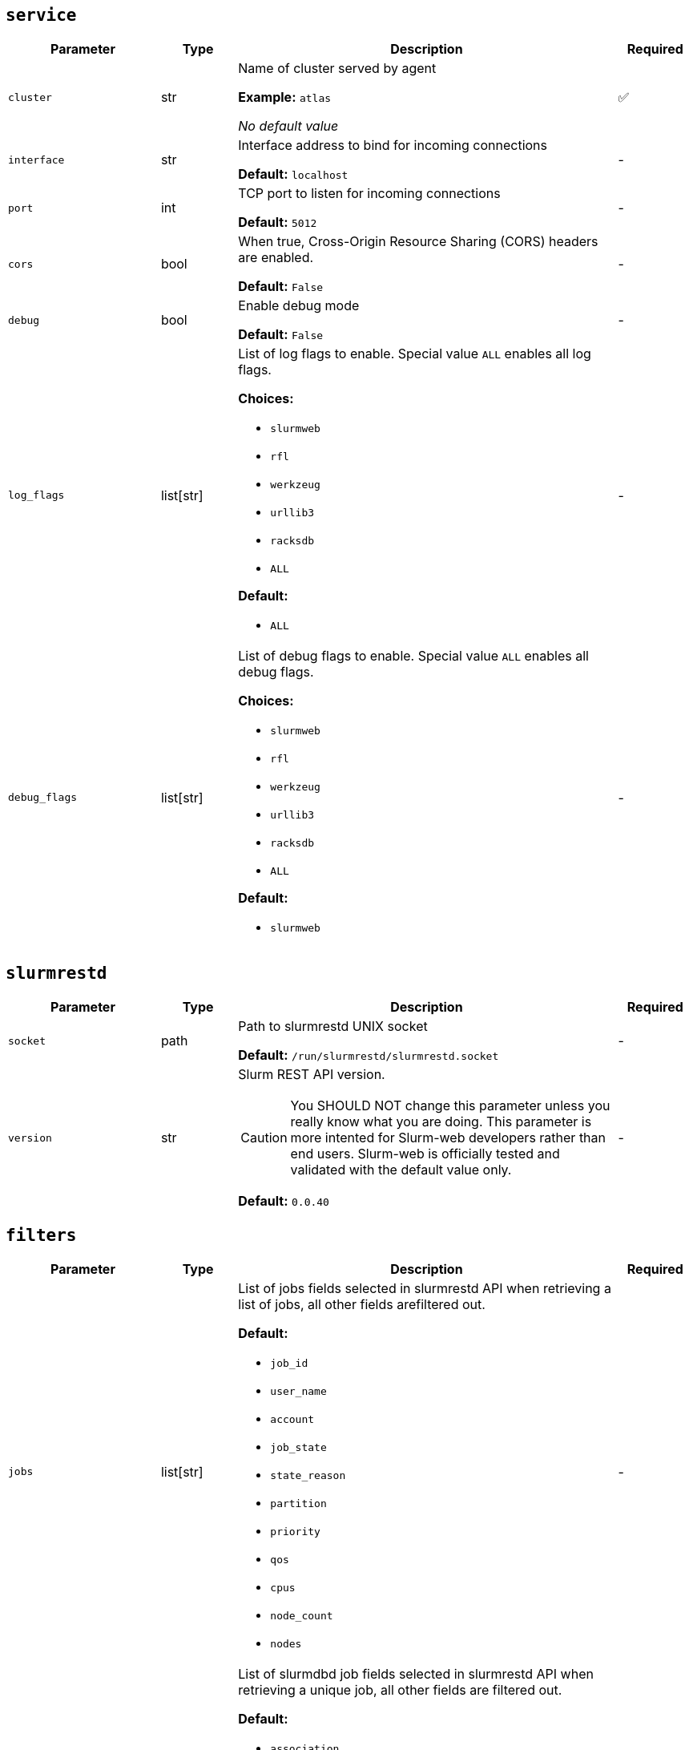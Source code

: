 ////
    Do not modify this file directly, it is automatically generated by combining
    the Python script `docs/utils/gen-conf-ref.py` and the template
    `docs/utils/conf-ref.adoc.j2`. Please refer to the Python script comments
    to discover how it is used.
////




== `service`

[cols="2l,1,5a,^1"]
|===
|Parameter|Type|Description|Required


|cluster
|str
|Name of cluster served by agent


*Example:* `atlas`


_No default value_

|✅

|interface
|str
|Interface address to bind for incoming connections




*Default:* `localhost`

|-

|port
|int
|TCP port to listen for incoming connections




*Default:* `5012`

|-

|cors
|bool
|When true, Cross-Origin Resource Sharing (CORS) headers are enabled.




*Default:* `False`

|-

|debug
|bool
|Enable debug mode




*Default:* `False`

|-

|log_flags
|list[str]
|List of log flags to enable. Special value `ALL` enables all log flags.



*Choices:*


* `slurmweb`
* `rfl`
* `werkzeug`
* `urllib3`
* `racksdb`
* `ALL`


*Default:*


* `ALL`


|-

|debug_flags
|list[str]
|List of debug flags to enable. Special value `ALL` enables all debug
flags.




*Choices:*


* `slurmweb`
* `rfl`
* `werkzeug`
* `urllib3`
* `racksdb`
* `ALL`


*Default:*


* `slurmweb`


|-


|===



== `slurmrestd`

[cols="2l,1,5a,^1"]
|===
|Parameter|Type|Description|Required


|socket
|path
|Path to slurmrestd UNIX socket




*Default:* `/run/slurmrestd/slurmrestd.socket`

|-

|version
|str
|Slurm REST API version.

CAUTION: You SHOULD NOT change this parameter unless you really know what
you are doing. This parameter is more intented for Slurm-web developers
rather than end users. Slurm-web is officially tested and validated with
the default value only.





*Default:* `0.0.40`

|-


|===



== `filters`

[cols="2l,1,5a,^1"]
|===
|Parameter|Type|Description|Required


|jobs
|list[str]
|List of jobs fields selected in slurmrestd API when retrieving a list of
jobs, all other fields arefiltered out.





*Default:*


* `job_id`

* `user_name`

* `account`

* `job_state`

* `state_reason`

* `partition`

* `priority`

* `qos`

* `cpus`

* `node_count`

* `nodes`


|-

|acctjob
|list[str]
|List of slurmdbd job fields selected in slurmrestd API when retrieving a
unique job, all other fields are filtered out.





*Default:*


* `association`

* `comment`

* `derived_exit_code`

* `exit_code`

* `group`

* `name`

* `nodes`

* `partition`

* `priority`

* `qos`

* `script`

* `state`

* `steps`

* `submit_line`

* `time`

* `tres`

* `used_gres`

* `user`

* `wckey`

* `working_directory`


|-

|ctldjob
|list[str]
|List of slurmctld job fields selected in slurmrestd API when retrieving a
unique job, all other fields are filtered out.





*Default:*


* `accrue_time`

* `batch_flag`

* `command`

* `cpus`

* `current_working_directory`

* `exclusive`

* `last_sched_evaluation`

* `node_count`

* `partition`

* `standard_error`

* `standard_input`

* `standard_output`

* `tasks`

* `tres_req_str`


|-

|nodes
|list[str]
|List of nodes fields selected in slurmrestd API, all other fields are
filtered out.





*Default:*


* `name`

* `cpus`

* `sockets`

* `cores`

* `real_memory`

* `state`

* `reason`

* `partitions`

* `alloc_cpus`

* `alloc_idle_cpus`


|-

|node
|list[str]
|List of invidual node fields selected in slurmrestd API, all other fields
are filtered out.





*Default:*


* `name`

* `architecture`

* `operating_system`

* `boot_time`

* `last_busy`

* `cpus`

* `sockets`

* `cores`

* `threads`

* `real_memory`

* `state`

* `reason`

* `partitions`

* `alloc_cpus`

* `alloc_idle_cpus`

* `alloc_memory`


|-

|partitions
|list[str]
|List of partitions fields selected in slurmrestd API, all other fields are
filtered out.





*Default:*


* `name`

* `node_sets`


|-

|qos
|list[str]
|List of qos fields selected in slurmrestd API, all other fields are
filtered out.





*Default:*


* `name`

* `description`

* `priority`

* `flags`

* `limits`


|-

|reservations
|list[str]
|List of reservations fields selected in slurmrestd API, all other fields
are filtered out.





*Default:*


* `name`

* `users`

* `accounts`

* `node_list`

* `node_count`

* `start_time`

* `end_time`

* `flags`


|-

|accounts
|list[str]
|List of accounts fields selected in slurmrestd API, all other fields are
filtered out.





*Default:*


* `name`


|-


|===



== `policy`

[cols="2l,1,5a,^1"]
|===
|Parameter|Type|Description|Required


|definition
|path
|Path to RBAC policy definition file with available actions




*Default:* `/usr/share/slurm-web/conf/policy.yml`

|-

|vendor_roles
|path
|Path to default vendor RBAC policy definition file with roles and
permitted actions





*Default:* `/usr/share/slurm-web/conf/policy.ini`

|-

|roles
|path
|Path to site RBAC policy definition file with roles and permitted actions





*Default:* `/etc/slurm-web/policy.ini`

|-


|===



== `jwt`

[cols="2l,1,5a,^1"]
|===
|Parameter|Type|Description|Required


|key
|path
|Path to private key for JWT signature




*Default:* `/var/lib/slurm-web/jwt.key`

|-

|algorithm
|str
|Cryptographic algorithm used to sign JWT



*Choices:*


* `HS256`
* `HS384`
* `HS512`
* `ES256`
* `ES256K`
* `ES384`
* `ES512`
* `RS256`
* `RS384`
* `RS512`
* `PS256`
* `PS384`
* `PS512`
* `EdDSA`


*Default:* `HS256`

|-

|audience
|str
|Audience defined in generated JWT and expected in JWT provided by clients





*Default:* `slurm-web`

|-


|===



== `racksdb`

[cols="2l,1,5a,^1"]
|===
|Parameter|Type|Description|Required


|enabled
|bool
|Control if RacksDB integration feature for advanced visualization of
resources is enabled.





*Default:* `True`

|-

|db
|path
|Path to RacksDB database




*Default:* `/var/lib/racksdb`

|-

|schema
|path
|Path to RacksDB database schema




*Default:* `/usr/share/racksdb/schemas/racksdb.yml`

|-

|extensions
|path
|Path to site-specific RacksDB schema extensions




*Default:* `/etc/racksdb/extensions.yml`

|-

|drawings_schema
|path
|Path to RacksDB database schema




*Default:* `/usr/share/racksdb/schemas/drawings.yml`

|-

|infrastructure
|str
|Name of the infrastructure for the cluster in RacksDB. By default, the
cluster name is used.



*Example:* `atlas`


_No default value_

|-

|tags
|list[str]
|List of tags applied to compute nodes in RacksDB database




*Default:*


* `compute`


|-


|===



== `cache`

[cols="2l,1,5a,^1"]
|===
|Parameter|Type|Description|Required


|enabled
|bool
|Determine if caching is enabled




*Default:* `False`

|-

|host
|str
|Hostname of Redis cache server




*Default:* `localhost`

|-

|port
|int
|TCP port of Redis cache server




*Default:* `6379`

|-

|password
|password
|Password to connect to protected Redis server. When this parameter is
not defined, Redis server is accessed without password.



*Example:* `SECR3T`


_No default value_

|-

|version
|int
|Expiration delay in seconds for Slurm version in cache




*Default:* `1800`

|-

|jobs
|int
|Expiration delay in seconds for jobs in cache




*Default:* `30`

|-

|job
|int
|Expiration delay in seconds for invidual jobs in cache




*Default:* `10`

|-

|nodes
|int
|Expiration delay in seconds for nodes in cache




*Default:* `30`

|-

|node
|int
|Expiration delay in seconds for node in cache




*Default:* `10`

|-

|partitions
|int
|Expiration delay in seconds for partitions in cache




*Default:* `60`

|-

|qos
|int
|Expiration delay in seconds for QOS in cache




*Default:* `60`

|-

|reservations
|int
|Expiration delay in seconds for reservations in cache




*Default:* `60`

|-

|accounts
|int
|Expiration delay in seconds for accounts in cache




*Default:* `60`

|-


|===



== `metrics`

[cols="2l,1,5a,^1"]
|===
|Parameter|Type|Description|Required


|enabled
|bool
|Determine if metrics feature and integration with Prometheus (or
compatible) is enabled.





*Default:* `False`

|-

|restrict
|list[network]
|Restricted list of IP networks permitted to request metrics.





*Default:*


* `127.0.0.0/24`

* `::1/128`


|-

|host
|uri
|URL of Prometheus server (or compatible) to requests metrics with PromQL.





*Default:* `http://localhost:9090`

|-

|job
|str
|Name of Prometheus job which scrapes Slurm-web metrics.




*Default:* `slurm`

|-


|===

